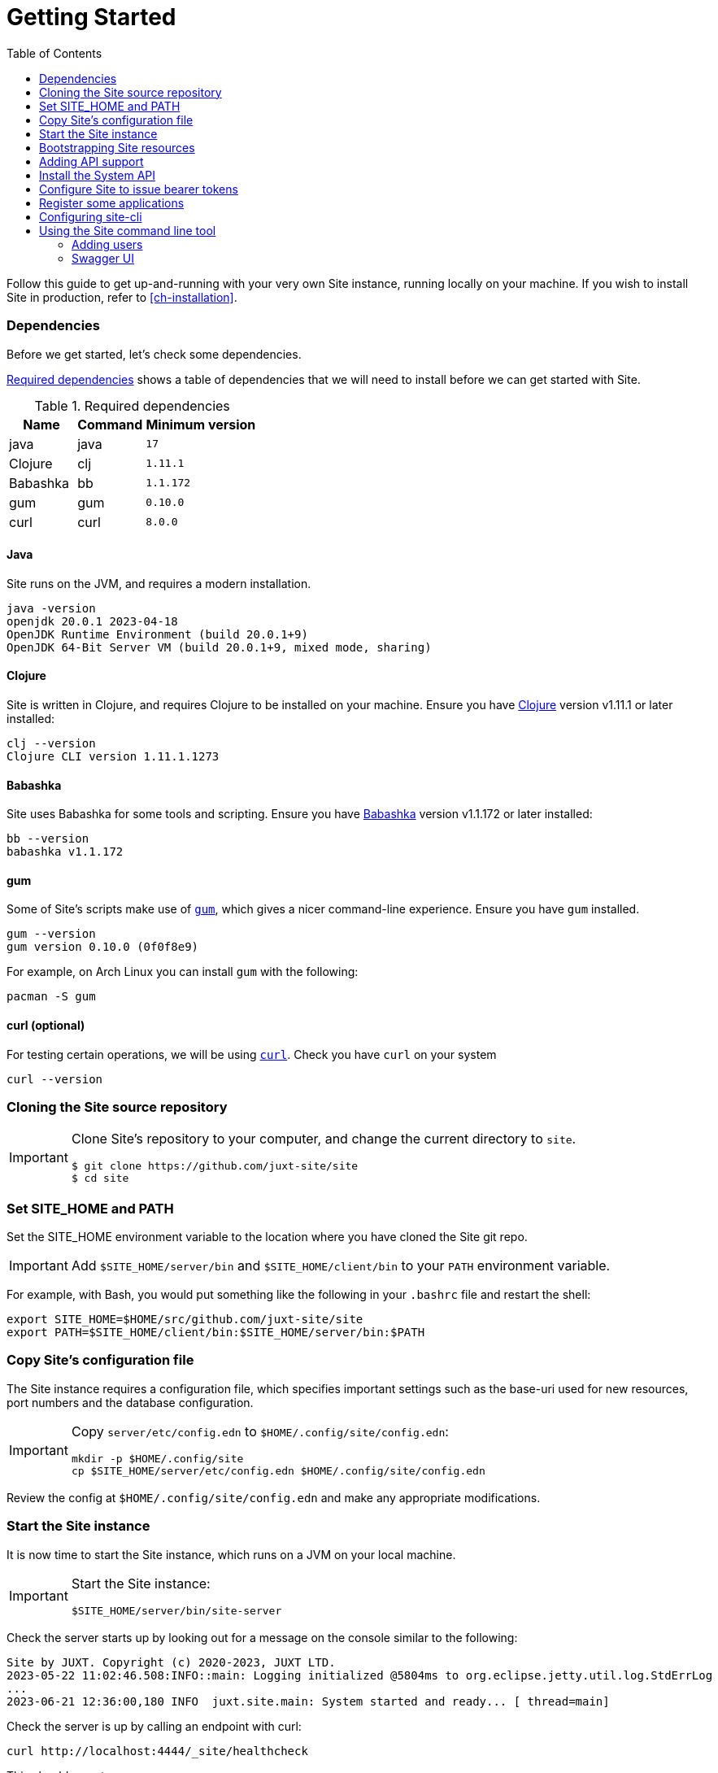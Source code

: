 = Getting Started
:toc: left
:clj-version: 1.11.1
:bb-version: 1.1.172
:gum-version: 0.10.0
:curl-version: 8.0.0
:java-version: 17

Follow this guide to get up-and-running with your very own Site instance, running locally on your machine.
If you wish to install Site in production, refer to <<ch-installation>>.

=== Dependencies

Before we get started, let's check some dependencies.

<<gs-dependencies>> shows a table of dependencies that we will need to install before we can get started with Site.

[[gs-dependencies]]
.Required dependencies
[options=header,unbreakable,cols="3,3,5m"]
|===
|Name|Command|Minimum version
|java|java|{java-version}
|Clojure|clj|{clj-version}
|Babashka|bb|{bb-version}
|gum|gum|{gum-version}
|curl|curl|{curl-version}
|===

==== Java

Site runs on the JVM, and requires a modern installation.

----
java -version
openjdk 20.0.1 2023-04-18
OpenJDK Runtime Environment (build 20.0.1+9)
OpenJDK 64-Bit Server VM (build 20.0.1+9, mixed mode, sharing)
----

==== Clojure

Site is written in Clojure, and requires Clojure to be installed on your machine.
Ensure you have https://clojure.org/[Clojure] version v{clj-version} or later installed:

----
clj --version
Clojure CLI version 1.11.1.1273
----

==== Babashka

Site uses Babashka for some tools and scripting.
Ensure you have https://github.com/babashka/babashka[Babashka] version v{bb-version} or later installed:

----
bb --version
babashka v1.1.172
----

==== gum

Some of Site's scripts make use of https://github.com/charmbracelet/gum/[`gum`], which gives a nicer command-line experience.
Ensure you have `gum` installed.

----
gum --version
gum version 0.10.0 (0f0f8e9)
----

For example, on Arch Linux you can install `gum` with the following:

----
pacman -S gum
----

==== curl (optional)

For testing certain operations, we will be using https://curl.se/[`curl`].
Check you have `curl` on your system

----
curl --version
----

=== Cloning the Site source repository

[IMPORTANT]
--
Clone Site's repository to your computer, and change the current directory to `site`.

----
$ git clone https://github.com/juxt-site/site
$ cd site
----
--

=== Set SITE_HOME and PATH

Set the SITE_HOME environment variable to the location where you have
cloned the Site git repo.

[IMPORTANT]
--
Add `$SITE_HOME/server/bin` and `$SITE_HOME/client/bin` to your `PATH` environment variable.
--

For example, with Bash, you would put something like the following in your `.bashrc` file and restart the shell:

----
export SITE_HOME=$HOME/src/github.com/juxt-site/site
export PATH=$SITE_HOME/client/bin:$SITE_HOME/server/bin:$PATH
----

=== Copy Site's configuration file

The Site instance requires a configuration file, which specifies important settings such as the base-uri used for new resources, port numbers and the database configuration.

[IMPORTANT]
--
Copy `server/etc/config.edn` to `$HOME/.config/site/config.edn`:

----
mkdir -p $HOME/.config/site
cp $SITE_HOME/server/etc/config.edn $HOME/.config/site/config.edn
----
--

Review the config at `$HOME/.config/site/config.edn` and make any appropriate modifications.

=== Start the Site instance

It is now time to start the Site instance, which runs on a JVM on your local machine.

[IMPORTANT]
--
Start the Site instance:

----
$SITE_HOME/server/bin/site-server
----
--

Check the server starts up by looking out for a message on the console similar to the following:

----
Site by JUXT. Copyright (c) 2020-2023, JUXT LTD.
2023-05-22 11:02:46.508:INFO::main: Logging initialized @5804ms to org.eclipse.jetty.util.log.StdErrLog
...
2023-06-21 12:36:00,180 INFO  juxt.site.main: System started and ready... [ thread=main]
----

Check the server is up by calling an endpoint with curl:

----
curl http://localhost:4444/_site/healthcheck
----

This should report:

----
Site OK!
----

=== Bootstrapping Site resources

In this section we introduce `sitectl`.
This is a command line tool that connects to a running Site instance on same host, via a locally-bound REPL running on port 50505.
It is used only for administrative operations.

Clear out any existing resources from Site.
This isn't strictly necessary if you haven't installed Site before, but is worth knowing in case you want to start over.

----
sitectl reset
----

Next we must bootstrap Site by deploying a minimal set of resources.

[IMPORTANT]
--
Bootstrap your Site instance:

----
sitectl install-group juxt/site/bootstrap
----
--

When prompted, accept the offer to install the resources.

You can now inspect your Site instance's resources.

----
sitectl ls
----

These are a minimal set of resources that allow us to create operations and grant permissions to use them.

=== Adding API support

We can add some operations that allow us to build an API:

[IMPORTANT]
--
Install the operations needed to build an API

----
sitectl install-group juxt/site/api-operations
----
--

=== Install the System API

Site can be configured remotely, via its own API, which we need to install now.

[IMPORTANT]
--
Install the Site System API

----
sitectl install-group juxt/site/system-api
----
--

=== Configure Site to issue bearer tokens

Many of the operations of the System API can only be accessed by a client that makes requests with a bearer token.
Bearer tokens are signed JSON Web Tokens (JWTs).

We must first generate a keypair that Site can use to sign the JWTs that it will issue.

[IMPORTANT]
--
Generate a new keypair:

----
sitectl new-keypair
----
--

NOTE: You can also use `sitectl new-keypair` whenever you want to rotate the keypair.

We must also install a token endpoint for a client to be able to request a bearer token.

[IMPORTANT]
--
Install a token endpoint for issuing bearer tokens:

----
sitectl install-group juxt/site/oauth-token-endpoint
----
--

=== Register some applications

Site comes with a command line application that can be used to configure a Site instance.
There is also a web UI which does the same.

We must register one or both of these applications before they can be used.

[IMPORTANT]
--
Register the command-line application

----
sitectl install-group juxt/site/site-cli-client
----
--

The command line client has a default client_id of `site-cli`.

[IMPORTANT]
--
Extract the client secret for this client_id:

----
sitectl client-secret --save site-cli
----
--

NOTE: Adding the `--save` option has the effect of writing the value of `client_secret` (for the `site-cli` application) to a cached area on your local disk (usually `$HOME/.cache/site/client-secrets/site-cli`).

We are now finished with `sitectl` and can continue configuring Site remotely if you like.
If you do want to continue setting up Site on a remote machine you'll need to take a note of the client-secret.

=== Configuring site-cli

Create a file called `$HOME/.config/site/site-cli.yaml` with the following content:

----
---
resource_server:
  base_uri: http://localhost:4444

authorization_server:
  base_uri: http://localhost:4440

client_credentials:
  ask_for_client_secret: true
  cache_client_secret: true

curl:
  save_bearer_token_to_default_config_file: true
----

== Using the Site command line tool

Get a bearer token, saved to .curlrc

----
site request-token
----

This should output something similar to the following:

----
Reading client-secret from /home/mal/.cache/site/client-secrets/site-cli
Access token saved, expires in 86400 seconds
----

Check a bearer token is current

----
site check-token
----

Install an introspection endpoint (Optional)

----
sitectl install-group juxt/site/oauth-introspection-endpoint
----

Check the token again.

----
site check-token
----

=== Adding users

Add a new user.

----
curl --json @client/curl/test-user.json http://localhost:4444/_site/users
----

Check the user has been added

----
curl -H accept:application/json http://localhost:4444/_site/users
----

Add a password for the user

----
(coming soon)
----

Test the list of users

----
curl -i -H accept:application/json http://localhost:4444/_site/users
----

=== Swagger UI

Install the OpenAPI support

----
sitectl install-group juxt/site/openapi
----

Register the swagger-ui app

----
sitectl register-application swagger-ui
----

Test that the System API has been installed by opening a browser at https://petstore.swagger.io/?url=http://localhost:4444/_site/openapi.json

With a browser, navigate to https://petstore.swagger.io/?url=http://localhost:4444/_site/openapi.json
. Click on /whoami, 'Try it out' and 'Execute' (this should yield a `401 Error: Unauthorized`)
. Click on 'Authorize', ensure client_id is set to `swagger-ui`, under Scopes, click on `select-all`
. If the login succeeded, click on `Close`.
. Click again on `Execute` of the `/whoami` resource. This should now return a 200.

// Local Variables:
// mode: outline
// outline-regexp: "[=]+"
// End:
